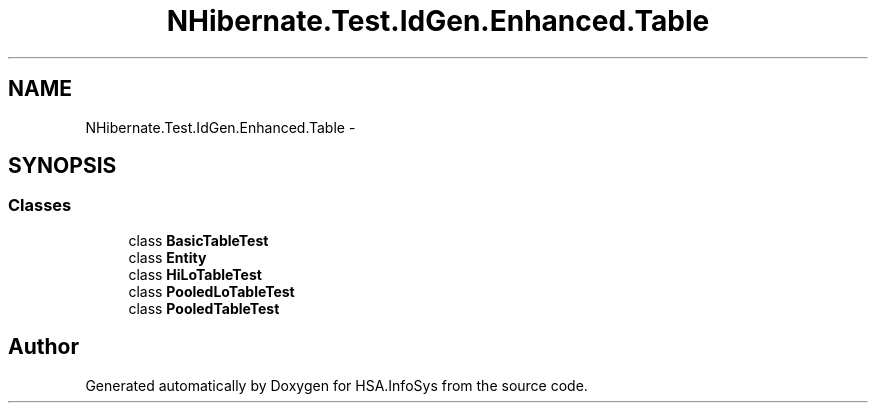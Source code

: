 .TH "NHibernate.Test.IdGen.Enhanced.Table" 3 "Fri Jul 5 2013" "Version 1.0" "HSA.InfoSys" \" -*- nroff -*-
.ad l
.nh
.SH NAME
NHibernate.Test.IdGen.Enhanced.Table \- 
.SH SYNOPSIS
.br
.PP
.SS "Classes"

.in +1c
.ti -1c
.RI "class \fBBasicTableTest\fP"
.br
.ti -1c
.RI "class \fBEntity\fP"
.br
.ti -1c
.RI "class \fBHiLoTableTest\fP"
.br
.ti -1c
.RI "class \fBPooledLoTableTest\fP"
.br
.ti -1c
.RI "class \fBPooledTableTest\fP"
.br
.in -1c
.SH "Author"
.PP 
Generated automatically by Doxygen for HSA\&.InfoSys from the source code\&.
